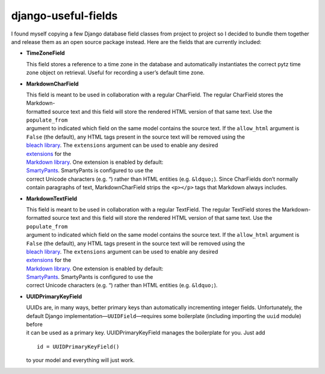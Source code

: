 django-useful-fields
====================

| I found myself copying a few Django database field classes from project to project so I decided to bundle them together
| and release them as an open source package instead. Here are the fields that are currently included:

-  **TimeZoneField**

   | This field stores a reference to a time zone in the database and automatically instantiates the correct pytz time
   | zone object on retrieval. Useful for recording a user’s default time zone.

-  **MarkdownCharField**

   | This field is meant to be used in collaboration with a regular CharField. The regular CharField stores the Markdown-
   | formatted source text and this field will store the rendered HTML version of that same text. Use the ``populate_from``
   | argument to indicated which field on the same model contains the source text. If the ``allow_html`` argument is
   | ``False`` (the default), any HTML tags present in the source text will be removed using the
   | `bleach library <https://github.com/mozilla/bleach>`__. The ``extensions`` argument can be used to enable any desired
   | `extensions <https://pythonhosted.org/Markdown/extensions/index.html>`__ for the
   | `Markdown library <https://pythonhosted.org/Markdown/>`__. One extension is enabled by default:
   | `SmartyPants <https://pythonhosted.org/Markdown/extensions/smarty.html>`__. SmartyPants is configured to use the
   | correct Unicode characters (e.g. “) rather than HTML entities (e.g. ``&ldquo;``). Since CharFields don’t normally
   | contain paragraphs of text, MarkdownCharField strips the ``<p></p>`` tags that Markdown always includes.

-  **MarkdownTextField**

   | This field is meant to be used in collaboration with a regular TextField. The regular TextField stores the Markdown-
   | formatted source text and this field will store the rendered HTML version of that same text. Use the ``populate_from``
   | argument to indicated which field on the same model contains the source text. If the ``allow_html`` argument is
   | ``False`` (the default), any HTML tags present in the source text will be removed using the
   | `bleach library <https://github.com/mozilla/bleach>`__. The ``extensions`` argument can be used to enable any desired
   | `extensions <https://pythonhosted.org/Markdown/extensions/index.html>`__ for the
   | `Markdown library <https://pythonhosted.org/Markdown/>`__. One extension is enabled by default:
   | `SmartyPants <https://pythonhosted.org/Markdown/extensions/smarty.html>`__. SmartyPants is configured to use the
   | correct Unicode characters (e.g. “) rather than HTML entities (e.g. ``&ldquo;``).

-  **UUIDPrimaryKeyField**

   | UUIDs are, in many ways, better primary keys than automatically incrementing integer fields. Unfortunately, the
   | default Django implementation—\ ``UUIDField``—requires some boilerplate (including importing the ``uuid`` module) before
   | it can be used as a primary key. UUIDPrimaryKeyField manages the boilerplate for you. Just add

   ::

       id = UUIDPrimaryKeyField()

   to your model and everything will just work.


